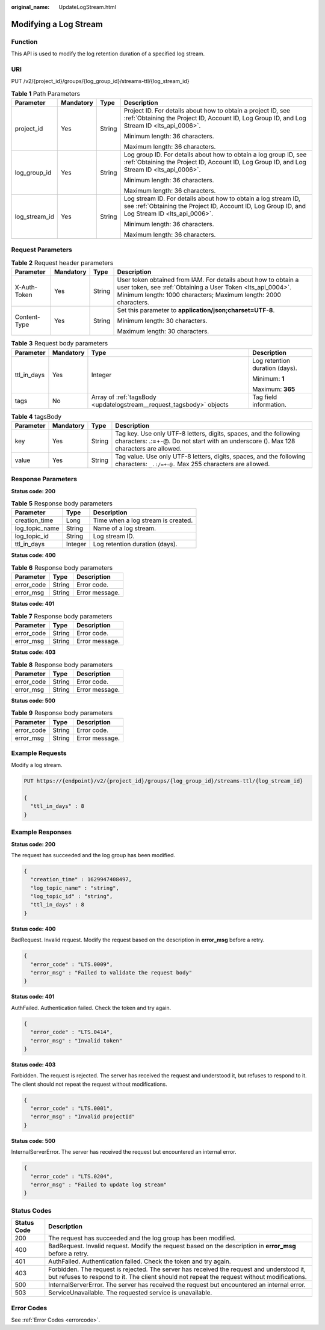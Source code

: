 :original_name: UpdateLogStream.html

.. _UpdateLogStream:

Modifying a Log Stream
======================

Function
--------

This API is used to modify the log retention duration of a specified log stream.

URI
---

PUT /v2/{project_id}/groups/{log_group_id}/streams-ttl/{log_stream_id}

.. table:: **Table 1** Path Parameters

   +-----------------+-----------------+-----------------+------------------------------------------------------------------------------------------------------------------------------------------------------------------+
   | Parameter       | Mandatory       | Type            | Description                                                                                                                                                      |
   +=================+=================+=================+==================================================================================================================================================================+
   | project_id      | Yes             | String          | Project ID. For details about how to obtain a project ID, see :ref:`Obtaining the Project ID, Account ID, Log Group ID, and Log Stream ID <lts_api_0006>`.       |
   |                 |                 |                 |                                                                                                                                                                  |
   |                 |                 |                 | Minimum length: 36 characters.                                                                                                                                   |
   |                 |                 |                 |                                                                                                                                                                  |
   |                 |                 |                 | Maximum length: 36 characters.                                                                                                                                   |
   +-----------------+-----------------+-----------------+------------------------------------------------------------------------------------------------------------------------------------------------------------------+
   | log_group_id    | Yes             | String          | Log group ID. For details about how to obtain a log group ID, see :ref:`Obtaining the Project ID, Account ID, Log Group ID, and Log Stream ID <lts_api_0006>`.   |
   |                 |                 |                 |                                                                                                                                                                  |
   |                 |                 |                 | Minimum length: 36 characters.                                                                                                                                   |
   |                 |                 |                 |                                                                                                                                                                  |
   |                 |                 |                 | Maximum length: 36 characters.                                                                                                                                   |
   +-----------------+-----------------+-----------------+------------------------------------------------------------------------------------------------------------------------------------------------------------------+
   | log_stream_id   | Yes             | String          | Log stream ID. For details about how to obtain a log stream ID, see :ref:`Obtaining the Project ID, Account ID, Log Group ID, and Log Stream ID <lts_api_0006>`. |
   |                 |                 |                 |                                                                                                                                                                  |
   |                 |                 |                 | Minimum length: 36 characters.                                                                                                                                   |
   |                 |                 |                 |                                                                                                                                                                  |
   |                 |                 |                 | Maximum length: 36 characters.                                                                                                                                   |
   +-----------------+-----------------+-----------------+------------------------------------------------------------------------------------------------------------------------------------------------------------------+

Request Parameters
------------------

.. table:: **Table 2** Request header parameters

   +-----------------+-----------------+-----------------+-------------------------------------------------------------------------------------------------------------------------------------------------------------------------------------------------+
   | Parameter       | Mandatory       | Type            | Description                                                                                                                                                                                     |
   +=================+=================+=================+=================================================================================================================================================================================================+
   | X-Auth-Token    | Yes             | String          | User token obtained from IAM. For details about how to obtain a user token, see :ref:`Obtaining a User Token <lts_api_0004>`. Minimum length: 1000 characters; Maximum length: 2000 characters. |
   +-----------------+-----------------+-----------------+-------------------------------------------------------------------------------------------------------------------------------------------------------------------------------------------------+
   | Content-Type    | Yes             | String          | Set this parameter to **application/json;charset=UTF-8**.                                                                                                                                       |
   |                 |                 |                 |                                                                                                                                                                                                 |
   |                 |                 |                 | Minimum length: 30 characters.                                                                                                                                                                  |
   |                 |                 |                 |                                                                                                                                                                                                 |
   |                 |                 |                 | Maximum length: 30 characters.                                                                                                                                                                  |
   +-----------------+-----------------+-----------------+-------------------------------------------------------------------------------------------------------------------------------------------------------------------------------------------------+

.. table:: **Table 3** Request body parameters

   +-----------------+-----------------+----------------------------------------------------------------------+--------------------------------+
   | Parameter       | Mandatory       | Type                                                                 | Description                    |
   +=================+=================+======================================================================+================================+
   | ttl_in_days     | Yes             | Integer                                                              | Log retention duration (days). |
   |                 |                 |                                                                      |                                |
   |                 |                 |                                                                      | Minimum: **1**                 |
   |                 |                 |                                                                      |                                |
   |                 |                 |                                                                      | Maximum: **365**               |
   +-----------------+-----------------+----------------------------------------------------------------------+--------------------------------+
   | tags            | No              | Array of :ref:`tagsBody <updatelogstream__request_tagsbody>` objects | Tag field information.         |
   +-----------------+-----------------+----------------------------------------------------------------------+--------------------------------+

.. _updatelogstream__request_tagsbody:

.. table:: **Table 4** tagsBody

   +-----------+-----------+--------+------------------------------------------------------------------------------------------------------------------------------------------------------------+
   | Parameter | Mandatory | Type   | Description                                                                                                                                                |
   +===========+===========+========+============================================================================================================================================================+
   | key       | Yes       | String | Tag key. Use only UTF-8 letters, digits, spaces, and the following characters: .:=+-@. Do not start with an underscore (). Max 128 characters are allowed. |
   +-----------+-----------+--------+------------------------------------------------------------------------------------------------------------------------------------------------------------+
   | value     | Yes       | String | Tag value. Use only UTF-8 letters, digits, spaces, and the following characters: ``_.:/=+-@.`` Max 255 characters are allowed.                             |
   +-----------+-----------+--------+------------------------------------------------------------------------------------------------------------------------------------------------------------+

Response Parameters
-------------------

**Status code: 200**

.. table:: **Table 5** Response body parameters

   ============== ======= ==================================
   Parameter      Type    Description
   ============== ======= ==================================
   creation_time  Long    Time when a log stream is created.
   log_topic_name String  Name of a log stream.
   log_topic_id   String  Log stream ID.
   ttl_in_days    Integer Log retention duration (days).
   ============== ======= ==================================

**Status code: 400**

.. table:: **Table 6** Response body parameters

   ========== ====== ==============
   Parameter  Type   Description
   ========== ====== ==============
   error_code String Error code.
   error_msg  String Error message.
   ========== ====== ==============

**Status code: 401**

.. table:: **Table 7** Response body parameters

   ========== ====== ==============
   Parameter  Type   Description
   ========== ====== ==============
   error_code String Error code.
   error_msg  String Error message.
   ========== ====== ==============

**Status code: 403**

.. table:: **Table 8** Response body parameters

   ========== ====== ==============
   Parameter  Type   Description
   ========== ====== ==============
   error_code String Error code.
   error_msg  String Error message.
   ========== ====== ==============

**Status code: 500**

.. table:: **Table 9** Response body parameters

   ========== ====== ==============
   Parameter  Type   Description
   ========== ====== ==============
   error_code String Error code.
   error_msg  String Error message.
   ========== ====== ==============

Example Requests
----------------

Modify a log stream.

.. code-block:: text

   PUT https://{endpoint}/v2/{project_id}/groups/{log_group_id}/streams-ttl/{log_stream_id}

   {
     "ttl_in_days" : 8
   }

Example Responses
-----------------

**Status code: 200**

The request has succeeded and the log group has been modified.

.. code-block::

   {
     "creation_time" : 1629947408497,
     "log_topic_name" : "string",
     "log_topic_id" : "string",
     "ttl_in_days" : 8
   }

**Status code: 400**

BadRequest. Invalid request. Modify the request based on the description in **error_msg** before a retry.

.. code-block::

   {
     "error_code" : "LTS.0009",
     "error_msg" : "Failed to validate the request body"
   }

**Status code: 401**

AuthFailed. Authentication failed. Check the token and try again.

.. code-block::

   {
     "error_code" : "LTS.0414",
     "error_msg" : "Invalid token"
   }

**Status code: 403**

Forbidden. The request is rejected. The server has received the request and understood it, but refuses to respond to it. The client should not repeat the request without modifications.

.. code-block::

   {
     "error_code" : "LTS.0001",
     "error_msg" : "Invalid projectId"
   }

**Status code: 500**

InternalServerError. The server has received the request but encountered an internal error.

.. code-block::

   {
     "error_code" : "LTS.0204",
     "error_msg" : "Failed to update log stream"
   }

Status Codes
------------

+-------------+------------------------------------------------------------------------------------------------------------------------------------------------------------------------------------------+
| Status Code | Description                                                                                                                                                                              |
+=============+==========================================================================================================================================================================================+
| 200         | The request has succeeded and the log group has been modified.                                                                                                                           |
+-------------+------------------------------------------------------------------------------------------------------------------------------------------------------------------------------------------+
| 400         | BadRequest. Invalid request. Modify the request based on the description in **error_msg** before a retry.                                                                                |
+-------------+------------------------------------------------------------------------------------------------------------------------------------------------------------------------------------------+
| 401         | AuthFailed. Authentication failed. Check the token and try again.                                                                                                                        |
+-------------+------------------------------------------------------------------------------------------------------------------------------------------------------------------------------------------+
| 403         | Forbidden. The request is rejected. The server has received the request and understood it, but refuses to respond to it. The client should not repeat the request without modifications. |
+-------------+------------------------------------------------------------------------------------------------------------------------------------------------------------------------------------------+
| 500         | InternalServerError. The server has received the request but encountered an internal error.                                                                                              |
+-------------+------------------------------------------------------------------------------------------------------------------------------------------------------------------------------------------+
| 503         | ServiceUnavailable. The requested service is unavailable.                                                                                                                                |
+-------------+------------------------------------------------------------------------------------------------------------------------------------------------------------------------------------------+

Error Codes
-----------

See :ref:`Error Codes <errorcode>`.
